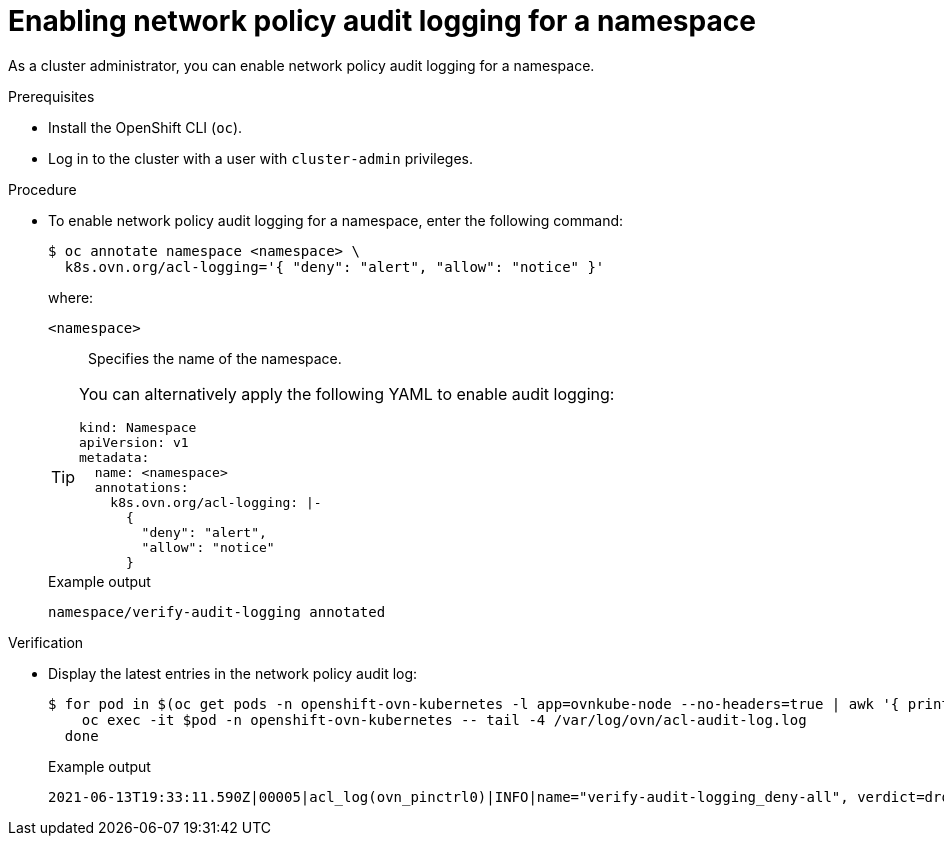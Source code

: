 :_content-type: PROCEDURE
[id="nw-networkpolicy-audit-enable_{context}"]
= Enabling network policy audit logging for a namespace

As a cluster administrator, you can enable network policy audit logging for a namespace.

.Prerequisites

* Install the OpenShift CLI (`oc`).
* Log in to the cluster with a user with `cluster-admin` privileges.

.Procedure

* To enable network policy audit logging for a namespace, enter the following command:
+
[source,terminal]
----
$ oc annotate namespace <namespace> \
  k8s.ovn.org/acl-logging='{ "deny": "alert", "allow": "notice" }'
----
+
--
where:

`<namespace>`:: Specifies the name of the namespace.
--
+
[TIP]
====
You can alternatively apply the following YAML to enable audit logging:

[source,yaml]
----
kind: Namespace
apiVersion: v1
metadata:
  name: <namespace>
  annotations:
    k8s.ovn.org/acl-logging: |-
      {
        "deny": "alert",
        "allow": "notice"
      }
----
====
+
.Example output
[source,terminal]
----
namespace/verify-audit-logging annotated
----

.Verification

* Display the latest entries in the network policy audit log:
+
[source,terminal]
----
$ for pod in $(oc get pods -n openshift-ovn-kubernetes -l app=ovnkube-node --no-headers=true | awk '{ print $1 }') ; do
    oc exec -it $pod -n openshift-ovn-kubernetes -- tail -4 /var/log/ovn/acl-audit-log.log
  done
----
+
.Example output
[source,text]
----
2021-06-13T19:33:11.590Z|00005|acl_log(ovn_pinctrl0)|INFO|name="verify-audit-logging_deny-all", verdict=drop, severity=alert: icmp,vlan_tci=0x0000,dl_src=0a:58:0a:80:02:39,dl_dst=0a:58:0a:80:02:37,nw_src=10.128.2.57,nw_dst=10.128.2.55,nw_tos=0,nw_ecn=0,nw_ttl=64,icmp_type=8,icmp_code=0
----

